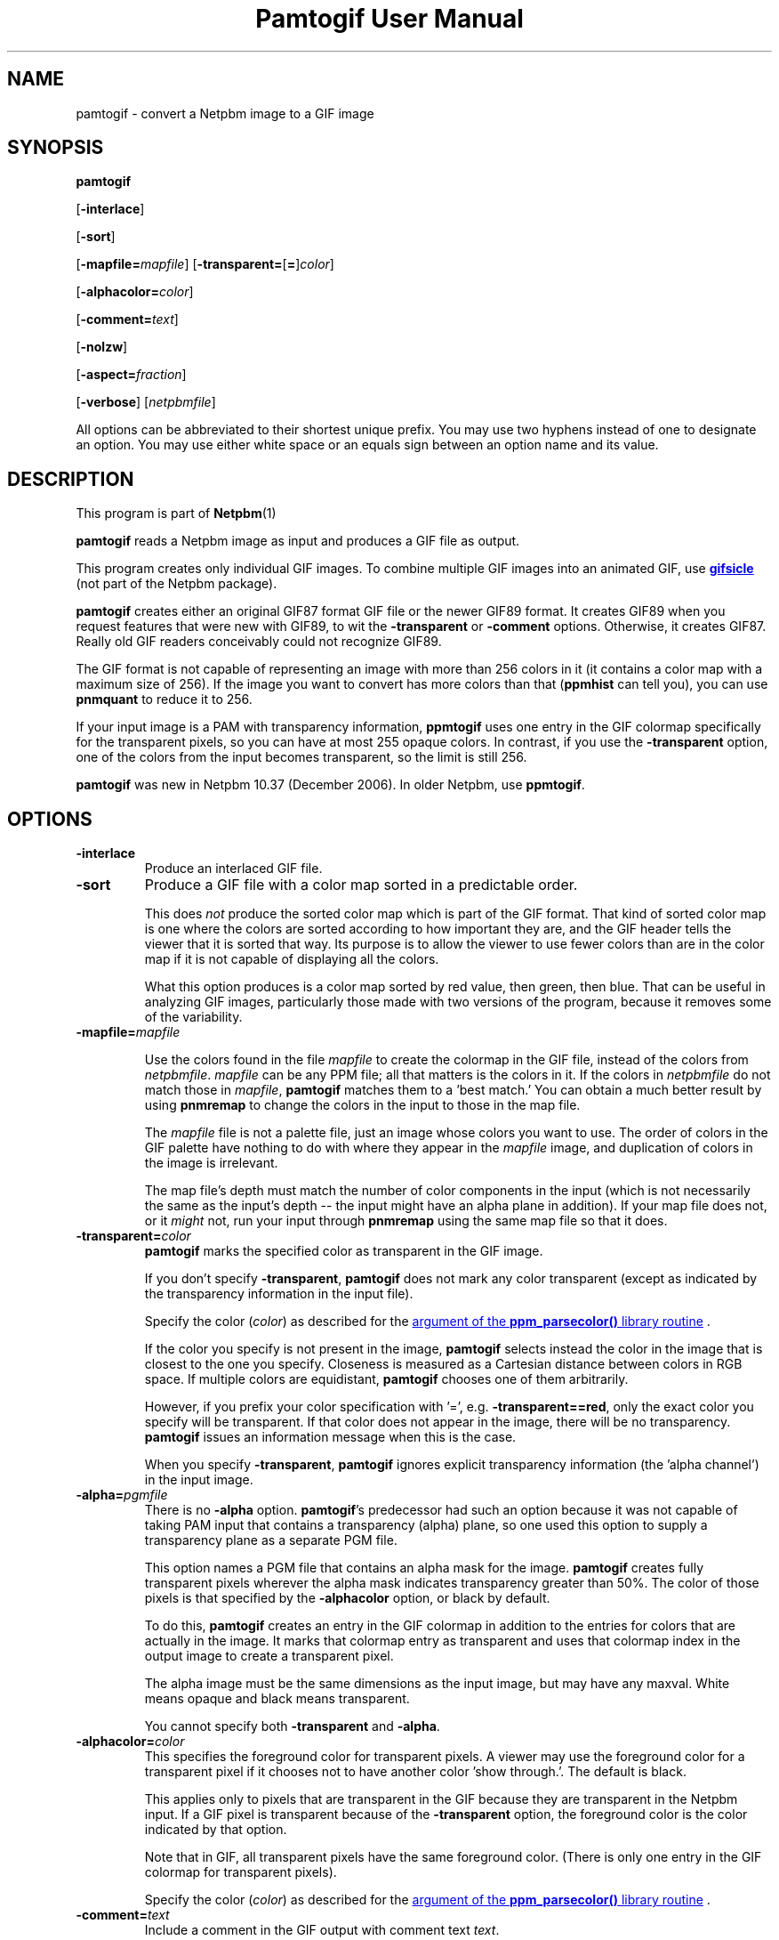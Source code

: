 \
.\" This man page was generated by the Netpbm tool 'makeman' from HTML source.
.\" Do not hand-hack it!  If you have bug fixes or improvements, please find
.\" the corresponding HTML page on the Netpbm website, generate a patch
.\" against that, and send it to the Netpbm maintainer.
.TH "Pamtogif User Manual" 0 "22 March 2007" "netpbm documentation"

.SH NAME

pamtogif - convert a Netpbm image to a GIF image

.UN synopsis
.SH SYNOPSIS

\fBpamtogif\fP

[\fB-interlace\fP]

[\fB-sort\fP]

[\fB-mapfile=\fP\fImapfile\fP]
[\fB-transparent=\fP[\fB=\fP]\fIcolor\fP]

[\fB-alphacolor=\fP\fIcolor\fP]

[\fB-comment=\fP\fItext\fP]

[\fB-nolzw\fP]

[\fB-aspect=\fP\fIfraction\fP]

[\fB-verbose\fP]
[\fInetpbmfile\fP]
.PP
All options can be abbreviated to their shortest unique prefix.  You
may use two hyphens instead of one to designate an option.  You may
use either white space or an equals sign between an option name and its
value.

.UN description
.SH DESCRIPTION
.PP
This program is part of
.BR Netpbm (1)
.
.PP
\fBpamtogif\fP reads a Netpbm image as input and produces a GIF file
as output.
.PP
This program creates only individual GIF images.  To combine
multiple GIF images into an animated GIF, use 
.UR http://www.lcdf.org/gifsicle/
\fBgifsicle\fP
.UE
\& (not part of
the Netpbm package).
.PP
\fBpamtogif\fP creates either an original GIF87 format GIF file or
the newer GIF89 format.  It creates GIF89 when you request features
that were new with GIF89, to wit the \fB-transparent\fP or
\fB-comment\fP options.  Otherwise, it creates GIF87.  Really old GIF
readers conceivably could not recognize GIF89.
.PP
The GIF format is not capable of representing an image with more than
256 colors in it (it contains a color map with a maximum size of 256).
If the image you want to convert has more colors than that (\fBppmhist\fP
can tell you), you can use \fBpnmquant\fP to reduce it to 256.
.PP
If your input image is a PAM with transparency information, \fBppmtogif\fP
uses one entry in the GIF colormap specifically for the transparent pixels,
so you can have at most 255 opaque colors.  In contrast, if you use the
\fB-transparent\fP option, one of the colors from the input becomes
transparent, so the limit is still 256.
.PP
\fBpamtogif\fP was new in Netpbm 10.37 (December 2006).  In older Netpbm,
use \fBppmtogif\fP.

.UN options
.SH OPTIONS



.TP
\fB-interlace\fP
Produce an interlaced GIF file.

.TP
\fB-sort\fP
Produce a GIF file with a color map sorted in a predictable order.
.sp
This does \fInot\fP produce the sorted color map which is part
of the GIF format.  That kind of sorted color map is one where the
colors are sorted according to how important they are, and the GIF
header tells the viewer that it is sorted that way.  Its purpose is to
allow the viewer to use fewer colors than are in the color map if it
is not capable of displaying all the colors.
.sp
What this option produces is a color map sorted by red value, then
green, then blue.  That can be useful in analyzing GIF images, particularly
those made with two versions of the program, because it removes some of
the variability.


.TP
\fB-mapfile=\fP\fImapfile\fP
.sp
Use the colors found in the file \fImapfile\fP to create the
colormap in the GIF file, instead of the colors from \fInetpbmfile\fP.
\fImapfile\fP can be any PPM file; all that matters is the colors in
it.  If the colors in \fInetpbmfile\fP do not match those in
\fImapfile\fP, \fBpamtogif\fP matches them to a 'best
match.' You can obtain a much better result by using \fBpnmremap\fP
to change the colors in the input to those in the map file.
.sp
The \fImapfile\fP file is not a palette file, just an image whose
colors you want to use.  The order of colors in the GIF palette have
nothing to do with where they appear in the \fImapfile\fP image, and
duplication of colors in the image is irrelevant.
.sp
The map file's depth must match the number of color components in
the input (which is not necessarily the same as the input's depth --
the input might have an alpha plane in addition).  If your map file
does not, or it \fImight\fP not, run your input through
\fBpnmremap\fP using the same map file so that it does.

.TP
\fB-transparent=\fP\fIcolor\fP
\fBpamtogif\fP marks the specified color as transparent in the GIF image.
.sp
If you don't specify \fB-transparent\fP, \fBpamtogif\fP does not
mark any color transparent (except as indicated by the transparency
information in the input file).
.sp
Specify the color (\fIcolor\fP) as described for the 
.UR libppm.html#colorname
argument of the \fBppm_parsecolor()\fP library routine
.UE
\&.
.sp
If the color you specify is not present in the image, \fBpamtogif\fP
selects instead the color in the image that is closest to the one you
specify.  Closeness is measured as a Cartesian distance between colors
in RGB space.  If multiple colors are equidistant, \fBpamtogif\fP
chooses one of them arbitrarily.
.sp
However, if you prefix your color specification with '=',
e.g.  \fB-transparent==red\fP, only the exact color you specify will
be transparent.  If that color does not appear in the image, there
will be no transparency.  \fBpamtogif\fP issues an information
message when this is the case.
.sp
When you specify \fB-transparent\fP, \fBpamtogif\fP ignores
explicit transparency information (the 'alpha channel') in
the input image.

.TP
\fB-alpha=\fP\fIpgmfile\fP
There is no \fB-alpha\fP option.  \fBpamtogif\fP's predecessor had
such an option because it was not capable of taking PAM input that contains
a transparency (alpha) plane, so one used this option to supply a
transparency plane as a separate PGM file.

 This option names a PGM file that contains an alpha mask for the
image.  \fBpamtogif\fP creates fully transparent pixels wherever the
alpha mask indicates transparency greater than 50%.  The color of
those pixels is that specified by the \fB-alphacolor\fP
option, or black by default.
.sp
To do this, \fBpamtogif\fP creates an entry in the GIF colormap in
addition to the entries for colors that are actually in the image.  It
marks that colormap entry as transparent and uses that colormap index
in the output image to create a transparent pixel.
.sp
 The alpha image must be the same dimensions as the input
image, but may have any maxval.  White means opaque and black means
transparent.
.sp
 You cannot specify both \fB-transparent\fP and \fB-alpha\fP.  

.TP
\fB-alphacolor=\fP\fIcolor\fP
This specifies the foreground color for transparent pixels.  A
viewer may use the foreground color for a transparent pixel if it
chooses not to have another color 'show through.'.  The
default is black.
.sp
This applies only to pixels that are transparent in the GIF because
they are transparent in the Netpbm input.  If a GIF pixel is
transparent because of the \fB-transparent\fP option, the foreground
color is the color indicated by that option.
.sp
Note that in GIF, all transparent pixels have the same foreground
color.  (There is only one entry in the GIF colormap for transparent
pixels).
.sp
Specify the color (\fIcolor\fP) as described for the 
.UR libppm.html#colorname
argument of the \fBppm_parsecolor()\fP library routine
.UE
\&.

.TP
\fB-comment=\fP\fItext\fP
Include a comment in the GIF output with comment text \fItext\fP.
.sp
Without this option, there are no comments in the output.
.sp
Note that in a command shell, you'll have to use quotation marks around
\fItext\fP if it contains characters (e.g. space) that would make the shell
think it is multiple arguments:
.nf
$ pamtogif -comment "this is a comment" <xxx.ppm >xxx.gif
.fi

.TP
\fB-nolzw\fP
.sp
This option is mainly of historical interest -- it involves use of
a patent that is now expired.
.sp
This option causes the GIF output, and thus \fBpamtogif\fP, not to
use LZW (Lempel-Ziv) compression.  As a result, the image file is
larger and, before the patent expired, no royalties would be owed to
the holder of the patent on LZW.  See the section LICENSE below.
.sp
LZW is a method for combining the information from multiple pixels into a
single GIF code.  With the \fB-nolzw\fP option, \fBpamtogif\fP
creates one GIF code per pixel, so it is not doing any compression and not
using LZW.  However, any GIF decoder, whether it uses an LZW decompressor
or not, will correctly decode this uncompressed format.  An LZW decompressor
would see this as a particular case of LZW compression.
.sp
Note that if someone uses an LZW decompressor such as the one in
\fBgiftopnm\fP or pretty much any graphics display program to process
the output of \fBpamtogif -nolzw \fP, he is then using the LZW
patent.  But the patent holder expressed far less interest in
enforcing the patent on decoding than on encoding.

.TP
\fB-aspect=\fP\fIfraction\fP
This is the aspect ratio of the pixels of the image.  Its only
effect is to record that information in the GIF for use by whatever
interprets the GIF.  Note that this feature of GIF is hardly ever used
and most GIF decoders ignore this information and assume pixels are
square.
.sp
Pixels in a Netpbm image do not have aspect ratios; there is always
a one-one correspondence between GIF pixels and Netpbm pixels.
.sp
The aspect ratio is the quotient of width divided by height.  GIF
allows aspect ratios from 0.25 (1:4) to 4 (4:1) in increments of 1/64.
\fBpamtogif\fP implements a natural extension of GIF that allows an
aspect ratio up to 4 14/64.  If you specify anything outside this range,
\fBpamtogif\fP fails.  \fBpamtogif\fP rounds \fIfraction\fP to
the nearest 1/64.
.sp
The default is square (1.0).
.sp
This option was new in Netpbm 10.38 (March 2007).  Before that, the
pixels are always square.


.TP
\fB-verbose\fP
This option causes \fBpamtogif\fP to display information about the
conversion process and the image it produces.



.UN seealso
.SH SEE ALSO
.BR giftopnm (1)
,
.BR pnmremap (1)
,
.BR ppmtogif (1)
,

\fBgifsicle\fP 
.UR http://www.lcdf.org/gifsicle
http://www.lcdf.org/gifsicle
.UE
\&,
.BR pnm (5)
,
.BR pam (5)
.

.UN history
.SH HISTORY
.PP
\fBpamtogif\fP was new in Netpbm 10.37 (December 2006).  It
replaced \fBppmtogif\fP, which created GIF images for Pbmplus/Netpbm
users since 1989.
.PP
The main outward change in the conversion from \fBppmtogif\fP to
\fBpamtogif\fP was that \fBpamtogif\fP was able to use transparency
information ('alpha channel') in PAM input, whereas with
\fBppmtogif\fP, one had to supply the transparency mask in a separate
pseudo-PGM image (via the \fB-alpha\fP option).
.PP
Jef Poskanzer wrote \fBppmtogif\fP in 1989, and it has always been
a cornerstone of Pbmplus/Netpbm because GIF is such a popular image
format.  Jef based the LZW encoding on GIFENCOD by David Rowley <\fImgardi@watdcsu.waterloo.edu\fP>.
Jef included GIFENCOD's GIFCOMPR.C file pretty much whole.  Rowley, in
turn, adapted the LZW compression code from classic Unix
\fBcompress\fP, which used techniques described in IEEE Computer,
June 1984.
.PP
Jef's \fBppmtogif\fP notably lacked the ability to use a
transparency mask with it.  You could create transparent pixels in a
GIF, but only with the \fB-transparent\fP option, which allowed one
to specify that all pixels of a certain color in the input were to be
transparent.  Bryan Henderson added the \fB-alpha\fP option in July
2001 so you could supply a mask image that indicates exactly which
pixels are to be transparent, and those pixels could have the same
color as other opaque ones.
.PP
Bryan Henderson added another significant piece of code and
function in October 2001: the ability to generate a GIF without using
the LZW patent -- an uncompressed GIF.  This was very important to
many people at the time because the GIF patent was still in force, and
this allowed them to make an image that any GIF viewer could display,
royalty-free.  Bryan adapted code from the Independent JPEG Group's
\fBdjpeg\fP for that.
.PP
There is no code in \fBpamtogif\fP from Jef's original, but Jef
may still hold copyright over it because of the way in which it evolved.
Virtually all of the code in \fBpamtogif\fP was written by Bryan
Henderson and contributed to the public domain.


.UN license
.SH LICENSE
.PP
If you use \fBpamtogif\fP without the \fB-nolzw\fP option, you
are using a patent on the LZW compression method which is owned by
Unisys.  The patent has expired (in 2003 in the US and in 2004
elsewhere), so it doesn't matter.  While the patent was in force, most
people who used \fBpamtogif\fP and similar programs did so without a
license from Unisys to do so.  Unisys typically asked $5000 for a
license for trivial use of the patent.  Unisys never enforced the
patent against trivial users.
.PP
Rumor has it that IBM also owns or owned a patent covering
\fBpamtogif\fP.
.PP
A replacement for the GIF format that never required any patents to
use is the PNG format.
